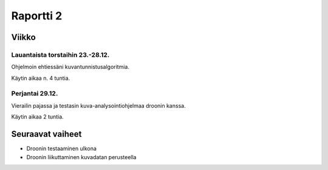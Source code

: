 ============
 Raportti 2
============

Viikko
======

Lauantaista torstaihin 23.-28.12.
---------------------------------

Ohjelmoin ehtiessäni kuvantunnistusalgoritmia.

Käytin aikaa n. 4 tuntia.

Perjantai 29.12.
----------------

Vierailin pajassa ja testasin kuva-analysointiohjelmaa droonin kanssa.

Käytin aikaa 2 tuntia.

Seuraavat vaiheet
=================

* Droonin testaaminen ulkona
* Droonin liikuttaminen kuvadatan perusteella
